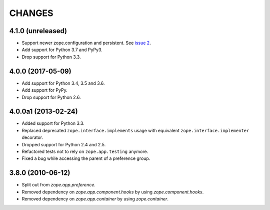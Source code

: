 =========
 CHANGES
=========

4.1.0 (unreleased)
==================

- Support newer zope.configuration and persistent. See `issue 2
  <https://github.com/zopefoundation/zope.preference/issues/2>`_.

- Add support for Python 3.7 and PyPy3.

- Drop support for Python 3.3.

4.0.0 (2017-05-09)
==================

- Add support for Python 3.4, 3.5 and 3.6.

- Add support for PyPy.

- Drop support for Python 2.6.


4.0.0a1 (2013-02-24)
====================

- Added support for Python 3.3.

- Replaced deprecated ``zope.interface.implements`` usage with equivalent
  ``zope.interface.implementer`` decorator.

- Dropped support for Python 2.4 and 2.5.

- Refactored tests not to rely on ``zope.app.testing`` anymore.

- Fixed a bug while accessing the parent of a preference group.


3.8.0 (2010-06-12)
==================

- Split out from `zope.app.preference`.

- Removed dependency on `zope.app.component.hooks` by using
  `zope.component.hooks`.

- Removed dependency on `zope.app.container` by using
  `zope.container`.
